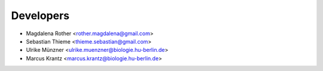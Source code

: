 ==========
Developers
==========

* Magdalena Rother <rother.magdalena@gmail.com>
* Sebastian Thieme <thieme.sebastian@gmail.com>
* Ulrike Münzner <ulrike.muenzner@biologie.hu-berlin.de>
* Marcus Krantz <marcus.krantz@biologie.hu-berlin.de>
